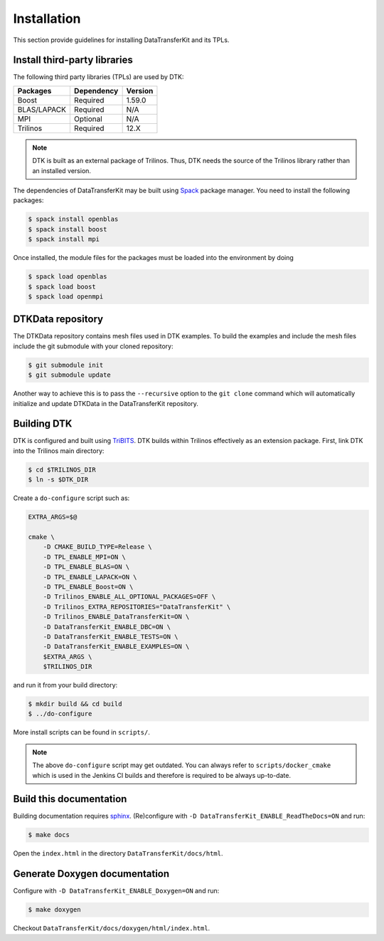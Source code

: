 Installation
============

This section provide guidelines for installing DataTransferKit and its TPLs.

Install third-party libraries
-----------------------------

The following third party libraries (TPLs) are used by DTK:

+------------------------+------------+---------+
| Packages               | Dependency | Version |
+========================+============+=========+
| Boost                  | Required   | 1.59.0  |
+------------------------+------------+---------+
| BLAS/LAPACK            | Required   | N/A     |
+------------------------+------------+---------+
| MPI                    | Optional   | N/A     |
+------------------------+------------+---------+
| Trilinos               | Required   | 12.X    |
+------------------------+------------+---------+

.. note::

    DTK is built as an external package of Trilinos. Thus, DTK needs the source of
    the Trilinos library rather than an installed version.

The dependencies of DataTransferKit may be built using `Spack
<https://github.com/llnl/spack>`_ package manager. You need to install the
following packages:

.. code::

    $ spack install openblas
    $ spack install boost
    $ spack install mpi

Once installed, the module files for the packages must be loaded into the
environment by doing

.. code::

    $ spack load openblas
    $ spack load boost
    $ spack load openmpi


DTKData repository
------------------

The DTKData repository contains mesh files used in DTK examples. To build the
examples and include the mesh files include the git submodule with your cloned
repository:

.. code::

    $ git submodule init
    $ git submodule update

Another way to achieve this is to pass the ``--recursive`` option to the ``git
clone`` command which will automatically initialize and update DTKData in the
DataTransferKit repository.

Building DTK
------------

DTK is configured and built using `TriBITS <https://tribits.org>`_.  DTK builds
within Trilinos effectively as an extension package.  First, link DTK into the
Trilinos main directory:

.. code::

    $ cd $TRILINOS_DIR
    $ ln -s $DTK_DIR

Create a ``do-configure`` script such as:

.. code-block:: bash

    EXTRA_ARGS=$@

    cmake \
        -D CMAKE_BUILD_TYPE=Release \
        -D TPL_ENABLE_MPI=ON \
        -D TPL_ENABLE_BLAS=ON \
        -D TPL_ENABLE_LAPACK=ON \
        -D TPL_ENABLE_Boost=ON \
        -D Trilinos_ENABLE_ALL_OPTIONAL_PACKAGES=OFF \
        -D Trilinos_EXTRA_REPOSITORIES="DataTransferKit" \
        -D Trilinos_ENABLE_DataTransferKit=ON \
        -D DataTransferKit_ENABLE_DBC=ON \
        -D DataTransferKit_ENABLE_TESTS=ON \
        -D DataTransferKit_ENABLE_EXAMPLES=ON \
        $EXTRA_ARGS \
        $TRILINOS_DIR

and run it from your build directory:

.. code::

    $ mkdir build && cd build
    $ ../do-configure

More install scripts can be found in ``scripts/``.

.. note::

    The above ``do-configure`` script may get outdated. You can always refer to
    ``scripts/docker_cmake`` which is used in the Jenkins CI builds and
    therefore is required to be always up-to-date.

Build this documentation
------------------------

Building documentation requires `sphinx <http://www.sphinx-doc.org>`_.
(Re)configure with ``-D DataTransferKit_ENABLE_ReadTheDocs=ON`` and run:

.. code::

    $ make docs

Open the ``index.html`` in the directory ``DataTransferKit/docs/html``.

Generate Doxygen documentation
------------------------------

Configure with ``-D DataTransferKit_ENABLE_Doxygen=ON`` and run:

.. code::

    $ make doxygen

Checkout ``DataTransferKit/docs/doxygen/html/index.html``.
